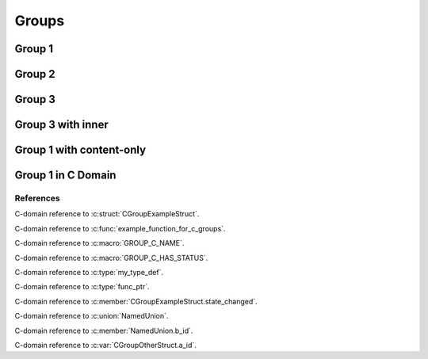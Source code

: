 
Groups
======

Group 1
-------

.. doxygengroup:: group1
   :project: groups

Group 2
-------

.. doxygengroup:: group2
   :project: groups

Group 3
-------

.. doxygengroup:: group3
   :project: groups

Group 3 with inner
------------------

.. doxygengroup:: group3
   :project: groups
   :inner:

Group 1 with content-only 
-------------------------

.. doxygengroup:: group1
   :project: groups
   :content-only:

Group 1 in C Domain
-------------------

.. doxygengroup:: group1
   :project: groups-c

References
~~~~~~~~~~

C-domain reference to :c:struct:`CGroupExampleStruct`.

C-domain reference to :c:func:`example_function_for_c_groups`.

C-domain reference to :c:macro:`GROUP_C_NAME`.

C-domain reference to :c:macro:`GROUP_C_HAS_STATUS`.

C-domain reference to :c:type:`my_type_def`.

C-domain reference to :c:type:`func_ptr`.

C-domain reference to :c:member:`CGroupExampleStruct.state_changed`.

C-domain reference to :c:union:`NamedUnion`.

C-domain reference to :c:member:`NamedUnion.b_id`.

C-domain reference to :c:var:`CGroupOtherStruct.a_id`.

